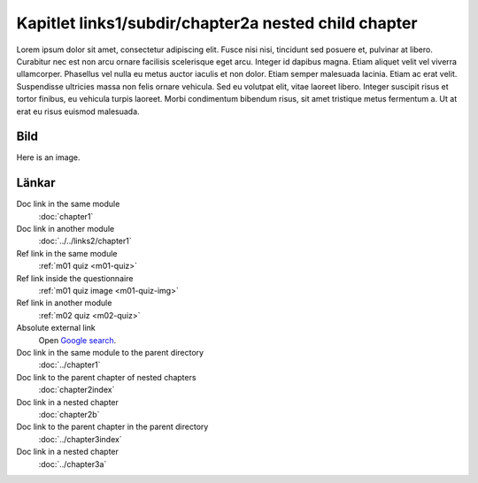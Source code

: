 Kapitlet links1/subdir/chapter2a nested child chapter
=====================================================

Lorem ipsum dolor sit amet, consectetur adipiscing elit. Fusce nisi nisi, tincidunt sed posuere et, pulvinar at libero. Curabitur nec est non arcu ornare facilisis scelerisque eget arcu. Integer id dapibus magna. Etiam aliquet velit vel viverra ullamcorper. Phasellus vel nulla eu metus auctor iaculis et non dolor. Etiam semper malesuada lacinia. Etiam ac erat velit. Suspendisse ultricies massa non felis ornare vehicula. Sed eu volutpat elit, vitae laoreet libero. Integer suscipit risus et tortor finibus, eu vehicula turpis laoreet. Morbi condimentum bibendum risus, sit amet tristique metus fermentum a. Ut at erat eu risus euismod malesuada.

Bild
----

Here is an image.

.. image:: /images/apluslogo.png
  :alt: Aplus logotyp

Länkar
------

Doc link in the same module
   :doc:`chapter1`

Doc link in another module
   :doc:`../../links2/chapter1`

Ref link in the same module
   :ref:`m01 quiz <m01-quiz>`

Ref link inside the questionnaire
   :ref:`m01 quiz image <m01-quiz-img>`

Ref link in another module
   :ref:`m02 quiz <m02-quiz>`

Absolute external link
   Open `Google search <https://www.google.com>`_.

Doc link in the same module to the parent directory
   :doc:`../chapter1`

Doc link to the parent chapter of nested chapters
   :doc:`chapter2index`

Doc link in a nested chapter
   :doc:`chapter2b`

Doc link to the parent chapter in the parent directory
   :doc:`../chapter3index`

Doc link in a nested chapter
   :doc:`../chapter3a`

